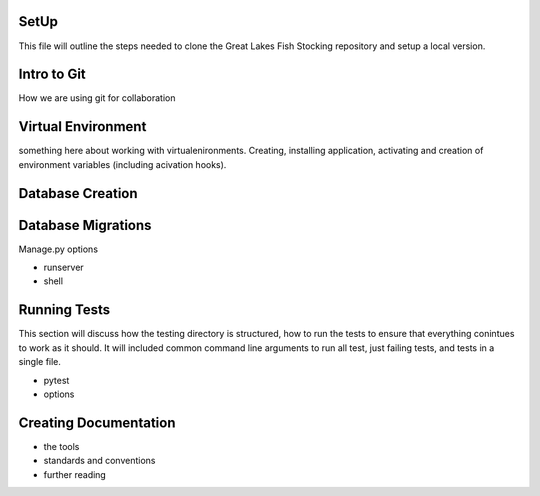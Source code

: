 SetUp
-----

This file will outline the steps needed to clone the Great Lakes Fish
Stocking repository and setup a local version.


Intro to Git
------------

How we are using git for collaboration


Virtual Environment
-------------------

something here about working with virtualenironments.  Creating,
installing application, activating and creation of environment
variables (including acivation hooks).


Database Creation
-----------------



Database Migrations
-------------------


Manage.py options


+ runserver

+ shell


Running Tests
-------------

This section will discuss how the testing directory is structured, how
to run the tests to ensure that everything conintues to work as it
should.  It will included common command line arguments to run all
test, just failing tests, and tests in a single file.

+ pytest
+ options




Creating Documentation
----------------------

+ the tools
+ standards and conventions
+ further reading
